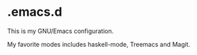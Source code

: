 * .emacs.d

This is my GNU/Emacs configuration.

My favorite modes includes haskell-mode, Treemacs and Magit.
